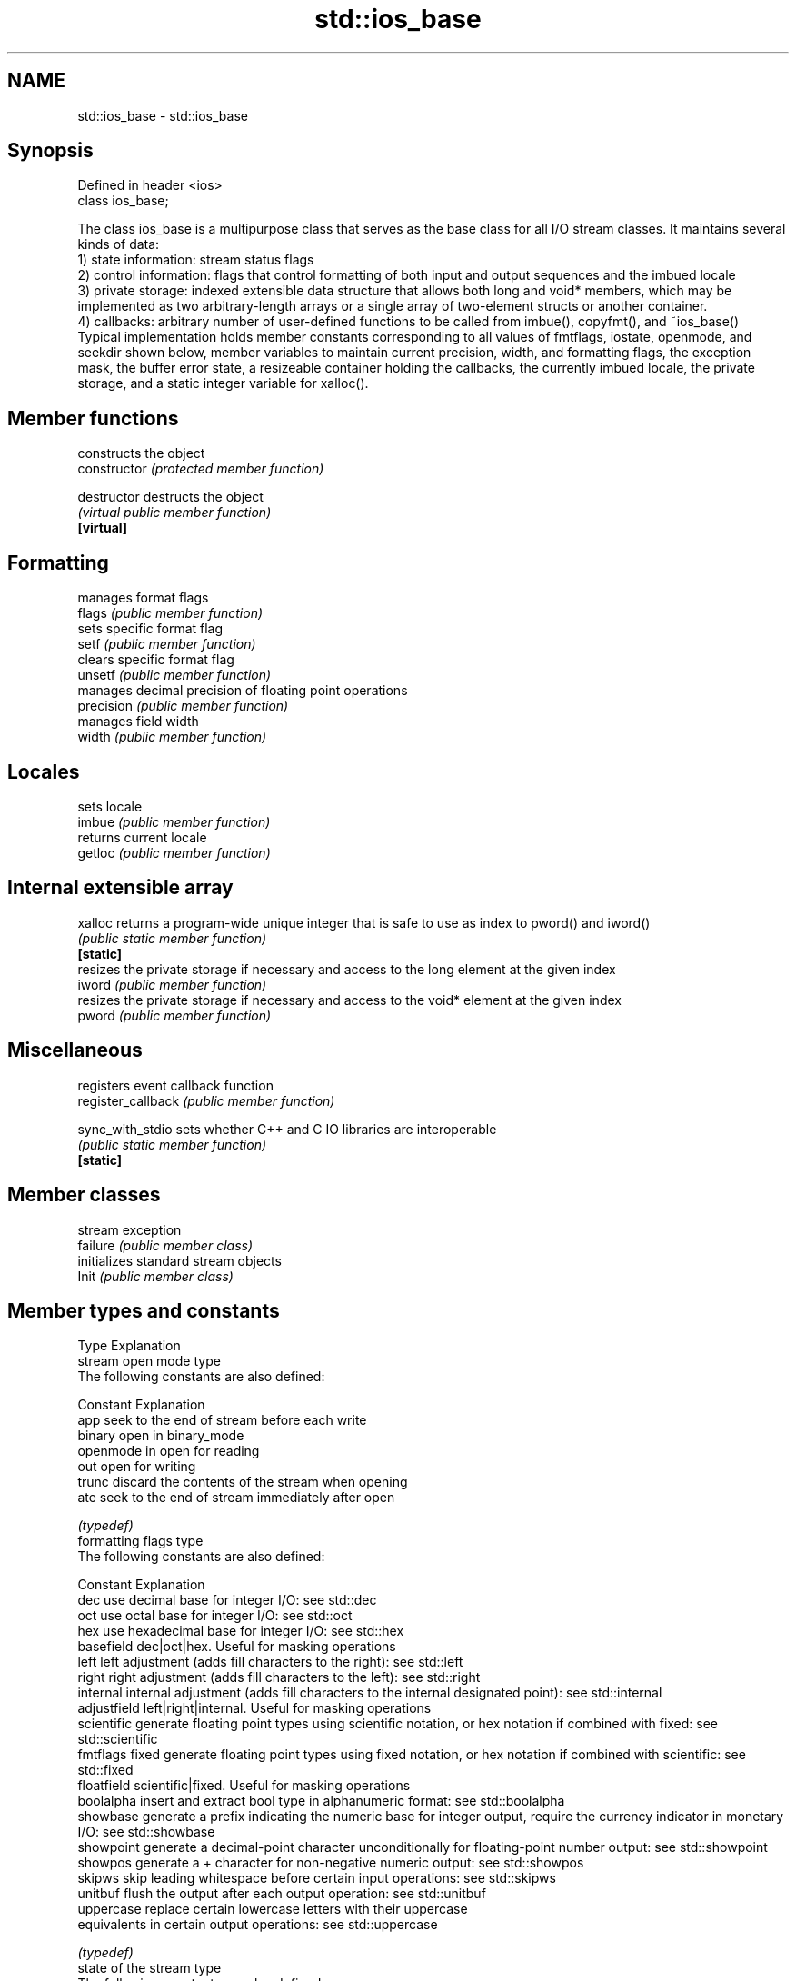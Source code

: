 .TH std::ios_base 3 "2020.03.24" "http://cppreference.com" "C++ Standard Libary"
.SH NAME
std::ios_base \- std::ios_base

.SH Synopsis

  Defined in header <ios>
  class ios_base;

  The class ios_base is a multipurpose class that serves as the base class for all I/O stream classes. It maintains several kinds of data:
  1) state information: stream status flags
  2) control information: flags that control formatting of both input and output sequences and the imbued locale
  3) private storage: indexed extensible data structure that allows both long and void* members, which may be implemented as two arbitrary-length arrays or a single array of two-element structs or another container.
  4) callbacks: arbitrary number of user-defined functions to be called from imbue(), copyfmt(), and ~ios_base()
  Typical implementation holds member constants corresponding to all values of fmtflags, iostate, openmode, and seekdir shown below, member variables to maintain current precision, width, and formatting flags, the exception mask, the buffer error state, a resizeable container holding the callbacks, the currently imbued locale, the private storage, and a static integer variable for xalloc().

.SH Member functions


                    constructs the object
  constructor       \fI(protected member function)\fP

  destructor        destructs the object
                    \fI(virtual public member function)\fP
  \fB[virtual]\fP

.SH Formatting

                    manages format flags
  flags             \fI(public member function)\fP
                    sets specific format flag
  setf              \fI(public member function)\fP
                    clears specific format flag
  unsetf            \fI(public member function)\fP
                    manages decimal precision of floating point operations
  precision         \fI(public member function)\fP
                    manages field width
  width             \fI(public member function)\fP

.SH Locales

                    sets locale
  imbue             \fI(public member function)\fP
                    returns current locale
  getloc            \fI(public member function)\fP

.SH Internal extensible array


  xalloc            returns a program-wide unique integer that is safe to use as index to pword() and iword()
                    \fI(public static member function)\fP
  \fB[static]\fP
                    resizes the private storage if necessary and access to the long element at the given index
  iword             \fI(public member function)\fP
                    resizes the private storage if necessary and access to the void* element at the given index
  pword             \fI(public member function)\fP

.SH Miscellaneous

                    registers event callback function
  register_callback \fI(public member function)\fP

  sync_with_stdio   sets whether C++ and C IO libraries are interoperable
                    \fI(public static member function)\fP
  \fB[static]\fP

.SH Member classes

                    stream exception
  failure           \fI(public member class)\fP
                    initializes standard stream objects
  Init              \fI(public member class)\fP



.SH Member types and constants

  Type           Explanation
                 stream open mode type
                 The following constants are also defined:

                 Constant Explanation
                 app      seek to the end of stream before each write
                 binary   open in binary_mode
  openmode       in       open for reading
                 out      open for writing
                 trunc    discard the contents of the stream when opening
                 ate      seek to the end of stream immediately after open


                 \fI(typedef)\fP
                 formatting flags type
                 The following constants are also defined:

                 Constant    Explanation
                 dec         use decimal base for integer I/O: see std::dec
                 oct         use octal base for integer I/O: see std::oct
                 hex         use hexadecimal base for integer I/O: see std::hex
                 basefield   dec|oct|hex. Useful for masking operations
                 left        left adjustment (adds fill characters to the right): see std::left
                 right       right adjustment (adds fill characters to the left): see std::right
                 internal    internal adjustment (adds fill characters to the internal designated point): see std::internal
                 adjustfield left|right|internal. Useful for masking operations
                 scientific  generate floating point types using scientific notation, or hex notation if combined with fixed: see std::scientific
  fmtflags       fixed       generate floating point types using fixed notation, or hex notation if combined with scientific: see std::fixed
                 floatfield  scientific|fixed. Useful for masking operations
                 boolalpha   insert and extract bool type in alphanumeric format: see std::boolalpha
                 showbase    generate a prefix indicating the numeric base for integer output, require the currency indicator in monetary I/O: see std::showbase
                 showpoint   generate a decimal-point character unconditionally for floating-point number output: see std::showpoint
                 showpos     generate a + character for non-negative numeric output: see std::showpos
                 skipws      skip leading whitespace before certain input operations: see std::skipws
                 unitbuf     flush the output after each output operation: see std::unitbuf
                 uppercase   replace certain lowercase letters with their uppercase
                             equivalents in certain output operations: see std::uppercase


                 \fI(typedef)\fP
                 state of the stream type
                 The following constants are also defined:

                 Constant Explanation
                 goodbit  no error
  iostate        badbit   irrecoverable stream error
                 failbit  input/output operation failed (formatting or extraction error)
                 eofbit   associated input sequence has reached end-of-file


                 \fI(typedef)\fP
                 seeking direction type
                 The following constants are also defined:

                 Constant Explanation
                 beg      the beginning of a stream
  seekdir        end      the ending of a stream
                 cur      the current position of stream position indicator


                 \fI(typedef)\fP
                 specifies event type
  event          \fI(enum)\fP
                 callback function type
  event_callback \fI(typedef)\fP




.SH Deprecated member types

  Type                  Explanation
  io_state\fB(deprecated)\fP  integer type that may be used like iostate                                      \fI(until C++17)\fP
  open_mode\fB(deprecated)\fP integer type that may be used like openmode
  seek_dir\fB(deprecated)\fP  integer type that may be used like seekdir
  streamoff\fB(deprecated)\fP unspecified type that may be used like off_type, not necessarily std::streamoff
  streampos\fB(deprecated)\fP unspecified type that may be used like pos_type, not necessarily std::streampos





